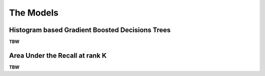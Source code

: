 The Models
==================

Histogram based Gradient Boosted Decisions Trees
--------------------------------------------------------
**TBW**

Area Under the Recall at rank K
-----------------------------------
**TBW**



